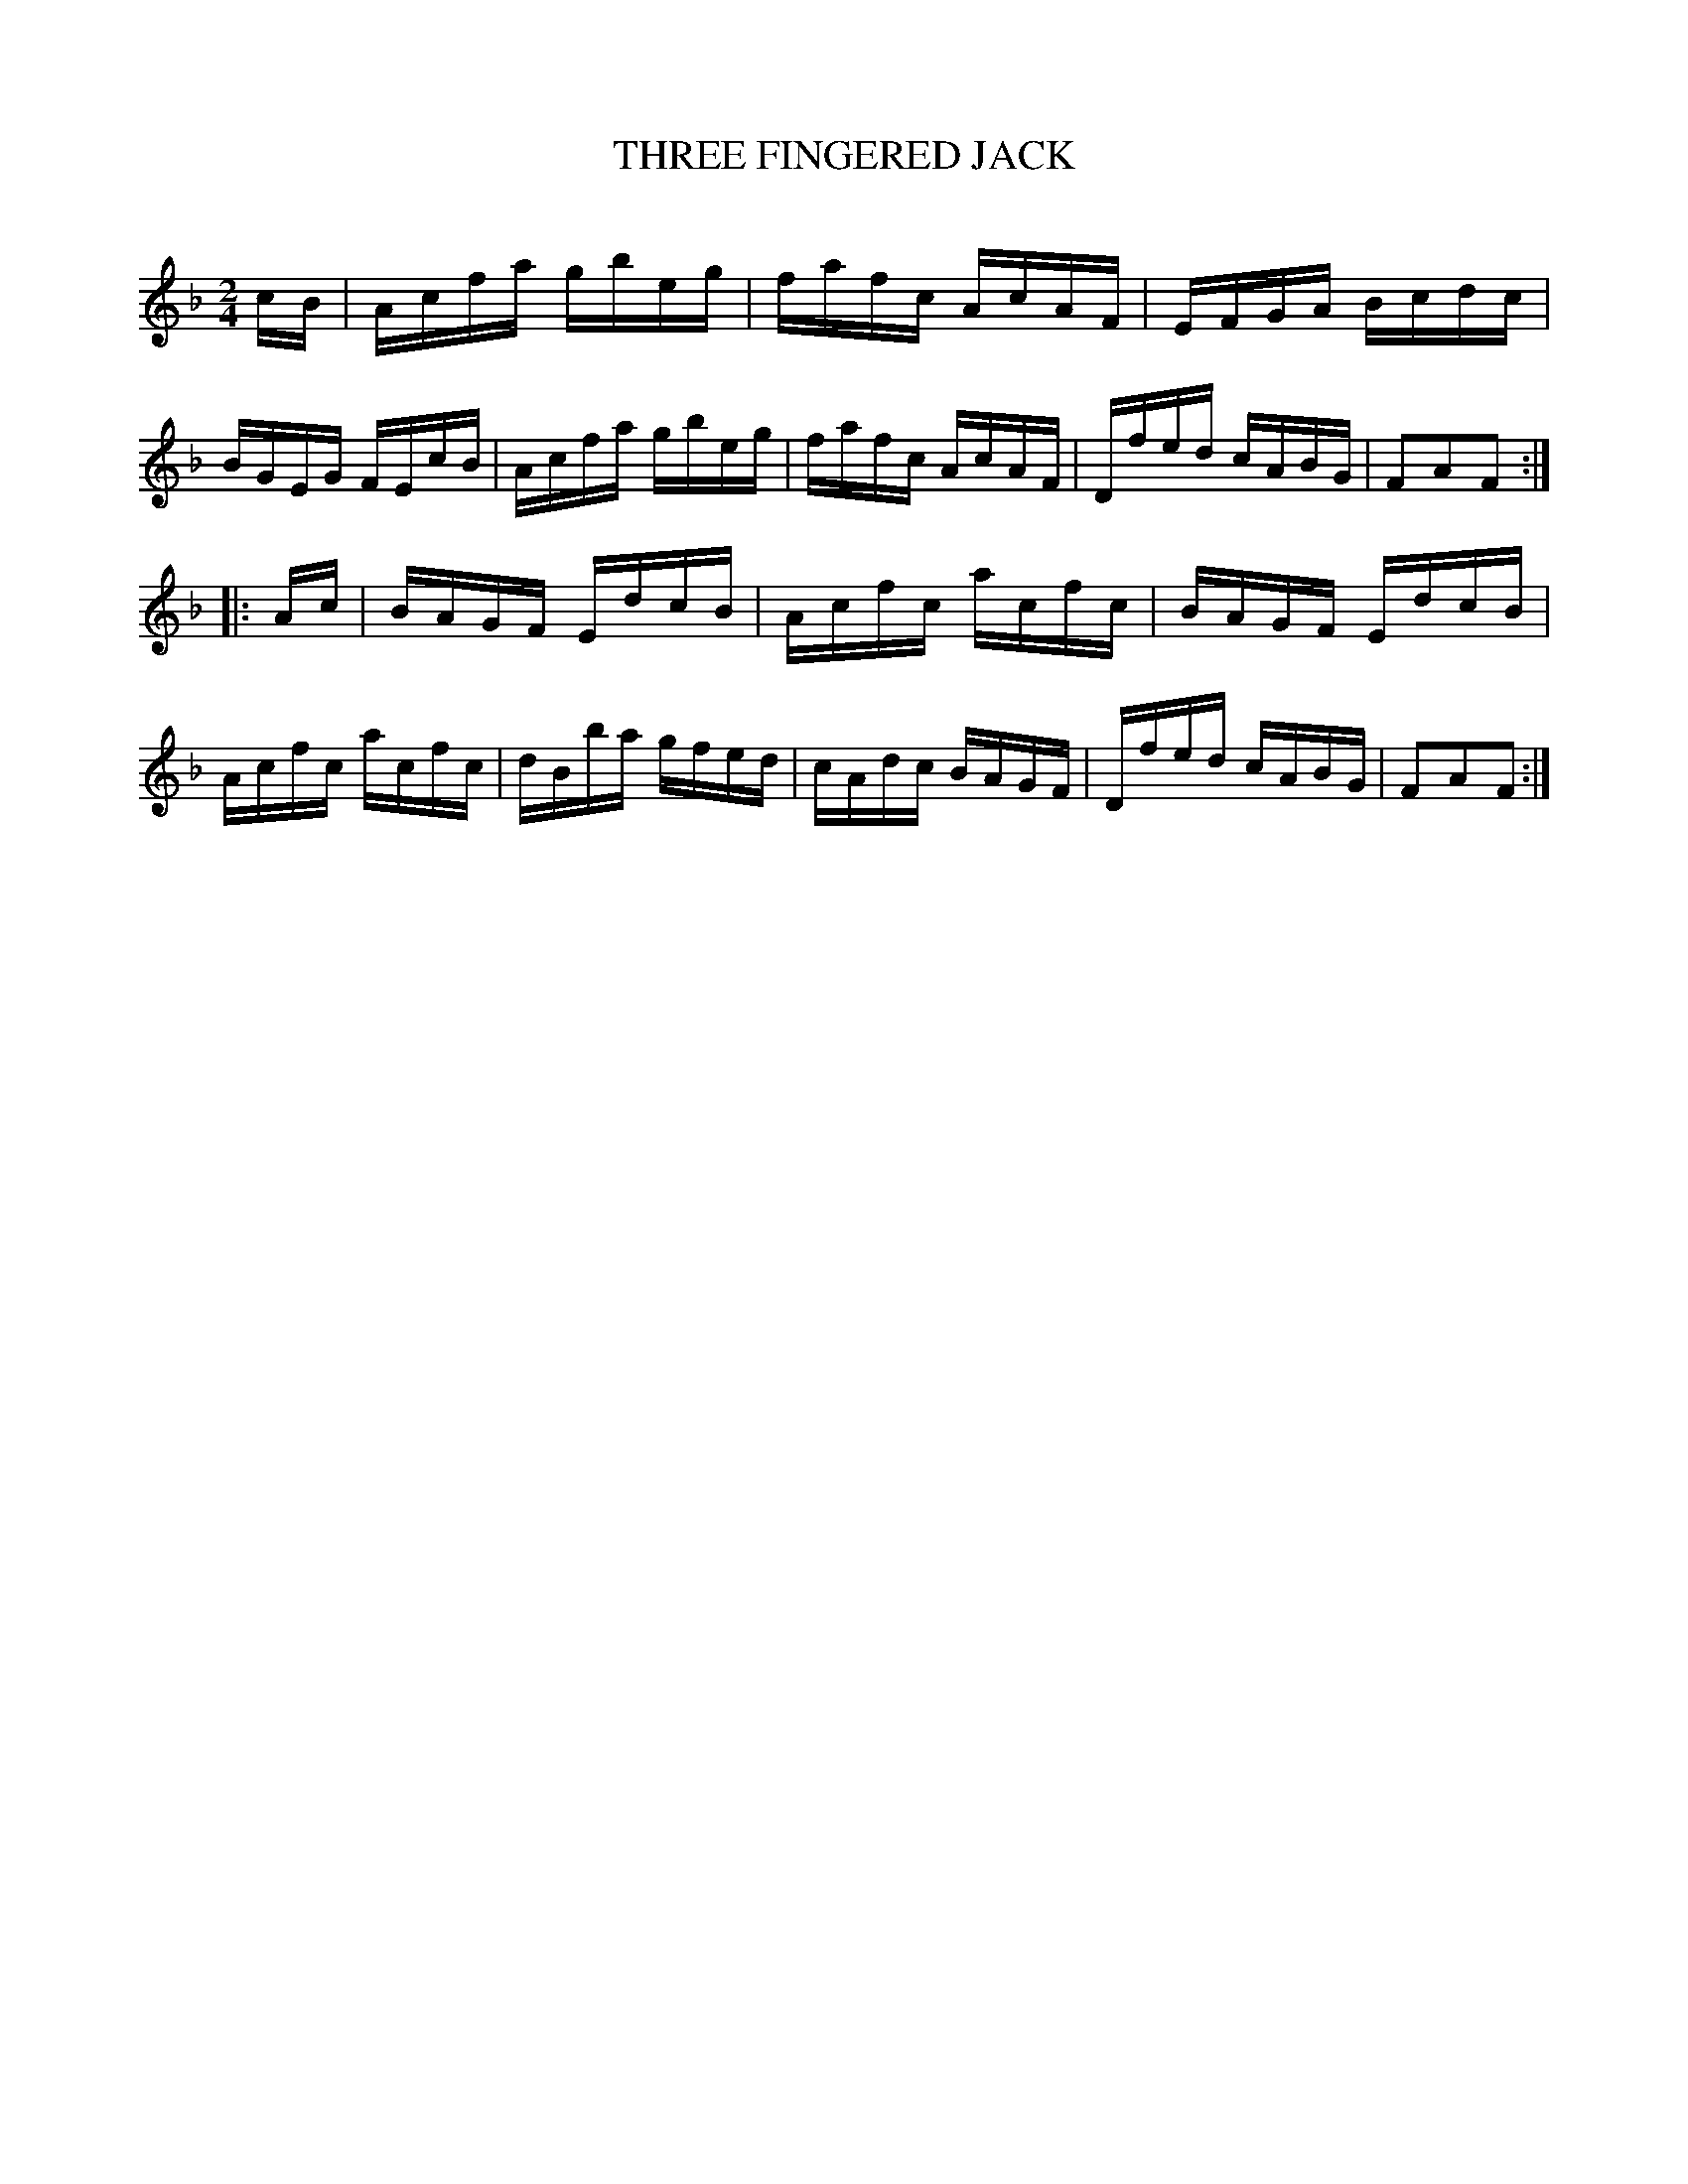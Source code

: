 X: 30524
T: THREE FINGERED JACK
C:
%R: reel
B: Elias Howe "The Musician's Companion" Part 3 1844 p.52 #4
S: http://imslp.org/wiki/The_Musician's_Companion_(Howe,_Elias)
S: https://archive.org/stream/firstthirdpartof03howe/#page/66/mode/1up
Z: 2015 John Chambers <jc:trillian.mit.edu>
M: 2/4
L: 1/16
K: F
% - - - - - - - - - - - - - - - - - - - - - - - - -
cB |\
Acfa gbeg | fafc AcAF | EFGA Bcdc | BGEG FEcB |\
Acfa gbeg | fafc AcAF | Dfed cABG | F2A2F2 :|
|: Ac |\
BAGF EdcB | Acfc acfc | BAGF EdcB | Acfc acfc |\
dBba gfed | cAdc BAGF | Dfed cABG | F2A2F2 :|
% - - - - - - - - - - - - - - - - - - - - - - - - -
